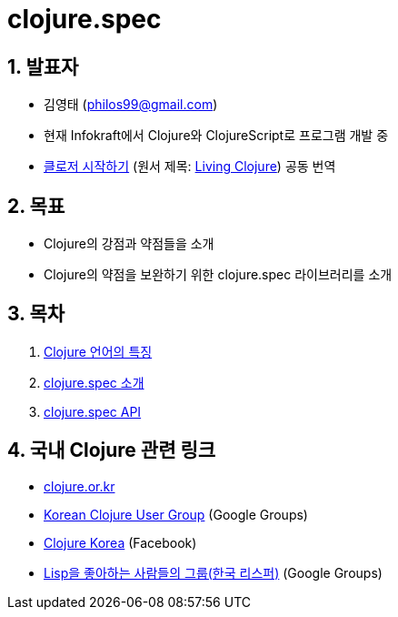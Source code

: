 = clojure.spec 
:doctype: book
:sectnums:
:source-language: clojure 
:source-highlighter: coderay
:linkcss:
:icons: font
:imagesdir: ./img


== 발표자
  
* 김영태 (philos99@gmail.com)

* 현재 Infokraft에서 Clojure와 ClojureScript로 프로그램 개발 중

* link:http://www.kyobobook.co.kr/product/detailViewKor.laf?ejkGb=KOR&mallGb=KOR&barcode=9788966261802&orderClick=LEA&Kc=[클로저
  시작하기] (원서 제목:
  link:https://www.amazon.com/Living-Clojure-Introduction-Training-Developers/dp/1491909048/ref=sr_1_1?s=books&ie=UTF8&qid=1478059213&sr=1-1&keywords=living+clojure[Living
  Clojure]) 공동 번역


== 목표 

* Clojure의 강점과 약점들을 소개
* Clojure의 약점을 보완하기 위한 clojure.spec 라이브러리를 소개


== 목차

:leveloffset: 1

[sidebar]

****
. <<doc/overview.html#, Clojure 언어의 특징>>
. <<doc/intro.html#, clojure.spec 소개>>
. <<doc/api.html#, clojure.spec API>>
****

:leveloffset: 0


== 국내 Clojure 관련 링크

* link:http://clojure.or.kr[clojure.or.kr]
* link:https://groups.google.com/forum/#!forum/clojure-kr[Korean Clojure User Group] (Google Groups)
* link:https://www.facebook.com/groups/defnclojure[Clojure Korea] (Facebook)
* link:https://groups.google.com/forum/#!forum/lisp-korea[Lisp을 좋아하는 사람들의 그룹(한국 리스퍼)] (Google Groups)
